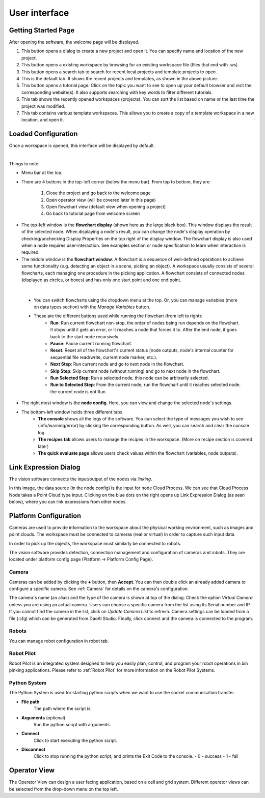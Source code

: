 User interface
=========================================================

Getting Started Page 
---------------------------

After opening the software, the welcome page will be displayed.

.. image:: Images/main_page.png
   :align: center

1. This button opens a dialog to create a new project and open it. You can specify name and location of the new project.
2. This button opens a existing workspace by browsing for an existing workspace file (files that end with .ws).
3. This button opens a search tab to search for recent local projects and template projects to open.
4. This is the default tab. It shows the recent projects and templates, as shown in the above picture.
5. This button opens a tutorial page. Click on the topic you want to see to open up your default browser and visit the corresponding website(s). It also supports searching with key words to filter different tutorials. 
6. This tab shows the recently opened workspaces (projects). You can sort the list based on name or the last time the project was modified.
7. This tab contains various template workspaces. This allows you to create a copy of a template workspace in a new location, and open it.

Loaded Configuration
---------------------------------

Once a workspace is opened, this interface will be displayed by default.

.. image:: Images/loaded_config.png
   :align: center

|

Things to note:

* Menu bar at the top.  
* There are 4 buttons in the top-left corner (below the menu bar). From top to bottom, they are:
  
   1. Close the project and go back to the welcome page 
   2. Open operator view (will be covered later in this page) 
   3. Open flowchart view (default view when opening a project)
   4. Go back to tutorial page from welcome screen
   
.. image:: Images/general.png
   :align: center

* The top-left window is the **flowchart display** (shown here as the large black box). This window displays the result of the selected node. When displaying a node's result, you can change the node's display operation by checking/unchecking Display Properties on the top right of the display window. The flowchart display is also used when a node requires user-interaction. See examples section or node specification to learn when interaction is required.
* The middle window is the **flowchart window**. A flowchart is a sequence of well-defined operations to achieve some functionality (e.g. detecting an object in a scene, picking an object). A workspace usually consists of several flowcharts, each managing one procedure in the picking application. A flowchart consists of connected nodes (displayed as circles, or boxes) and has only one start point and one end point.

.. image:: Images/run.png
   :align: center

| 

   * You can switch flowcharts using the dropdown menu at the top. Or, you can manage variables (more on data types section) with the *Manage Variables* button.
   * These are the different buttons used while running the flowchart (from left to right):
      * **Run**: Run current flowchart non-stop, the order of nodes being run depends on the flowchart. It stops until it gets an error, or it reaches a node that forces it to. After the end node, it goes back to the start node recursively.
      * **Pause**: Pause current running flowchart.
      * **Reset**: Reset all of the flowchart's current status (node outputs, node's internal counter for sequential file read/write, current node marker, etc.).
      * **Next Step**: Run current node and go to next node in the flowchart.
      * **Skip Step**: Skip current node (without running) and go to next node in the flowchart.
      * **Run Selected Step**: Run a selected node, this node can be arbitrarily selected.
      * **Run to Selected Step**: From the current node, run the flowchart until it reaches selected node. the current node is not Run.
* The right most window is the **node config**. Here, you can view and change the selected node's settings.
* The bottom-left window holds three different tabs.
   * **The console** shows all the logs of the software. You can select the type of messages you wish to see (info/warning/error) by clicking the corresponding button. As well, you can search and clear the console log.
   * **The recipes tab** allows users to manage the recipes in the workspace. (More on recipe section is covered later)
   * **The quick evaluate page** allows users check values within the flowchart (variables, node outputs).

Link Expression Dialog
------------------------------

The vision software connects the input/output of the nodes via *linking*.

.. image:: Images/link_general.png
   :align: center

In this image, the data source (in the node config) is the input for node Cloud Process. We can see that Cloud Process Node takes a Point Cloud type input. Clicking on the blue dots on the right opens up Link Expression Dialog (as seen below), where you can link expressions from other nodes. 

.. image:: Images/link_dialog.png
   :align: center

Platform Configuration
-----------------------------------

Cameras are used to provide information to the workspace about the physical working environment, such as images and point clouds. The workspace must be connected to cameras (real or virtual)
in order to capture such input data.

In order to pick up the objects, the workspace must similarly be connected to robots.

The vision software provides detection, connection management and configuration of cameras and robots. They are located under platform config page (Platform → Platform Config Page).

.. image:: Images/acc_cam.png
   :align: center

Camera 
~~~~~~~~~~~~~~~~~~~~~~~~~~~~~~~~

Cameras can be added by clicking the **+** button, then **Accept**. You can then double click an already added camera to configure a specific camera.
See :ref:`Camera` for details on the camera's configuration.

.. image:: Images/cam_config.png
   :align: center

The camera's name (an alias) and the type of the camera is shown at top of the dialog. Check the option *Virtual Camera* unless you are using an actual camera. Users can choose a specific camera from the list using its Serial number and IP. If you cannot find the camera in the list, click on *Update Camera List* to refresh. Camera settings can be loaded from a file (.cfg) which can be generated from DaoAI Studio. Finally, click connect and the camera is connected to the program. 

Robots
~~~~~~~~~~~~~~~~~~~~~~~~~~~~~~~~

You can manage robot configuration in robot tab.

.. image:: Images/robot.png
   :align: center

Robot Pilot 
~~~~~~~~~~~~~~~~~~~~~~~~~~~~~~~~

.. image:: Images/platform_config_rp.png
   :align: center

Robot Pilot is an integrated system designed to help you easily plan, control, and program your robot operations in bin pinking applications. 
Please refer to :ref:`Robot Pilot` for more information on the Robot Pilot Systems.

Python System
~~~~~~~~~~~~~~~~~~~~~~~~~~~~~~~~

.. image:: Images/platform_config_ps.png
   :align: center

The Python System is used for starting python scripts when we want to use the socket communication transfer.

- **File path**
   The path where the script is.

- **Arguments** (optional)
   Run the python script with arguments.

- **Connect**
   Click to start executing the python script.

- **Disconnect**
   Click to stop running the python script, and prints the Exit Code to the console.
   - 0 - success
   - 1 - fail

Operator View
------------------

.. image:: Images/operator_view.png
   :align: center

The Operator View can design a user facing application, based on a cell and grid system. Different operator views can be selected from the drop-down menu on the top left. 